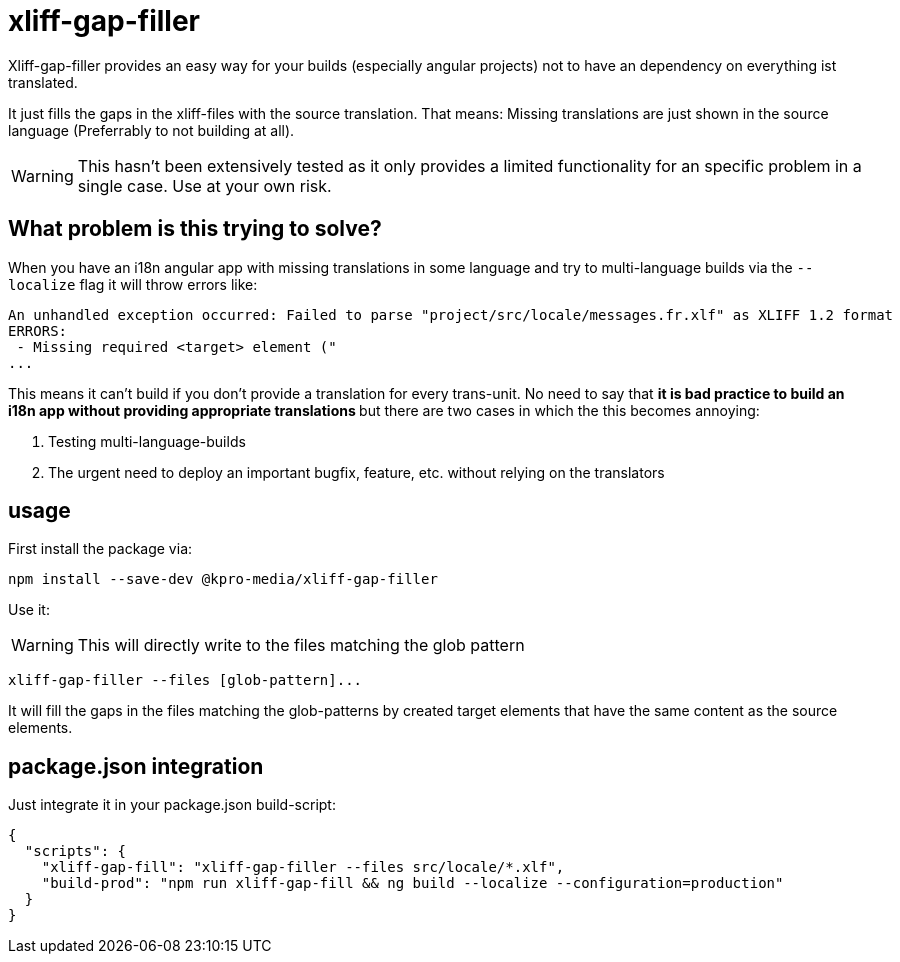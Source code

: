 = xliff-gap-filler

Xliff-gap-filler provides an easy way for your builds (especially angular projects) not to have an dependency on everything ist translated.

It just fills the gaps in the xliff-files with the source translation.
That means: Missing translations are just shown in the source language (Preferrably to not building at all).

WARNING: This hasn't been extensively tested as it only provides a limited functionality for an specific problem in a single case. Use at your own risk.

== What problem is this trying to solve?

When you have an i18n angular app with missing translations in some language and try to multi-language builds via the `--localize` flag
it will throw errors like:

```
An unhandled exception occurred: Failed to parse "project/src/locale/messages.fr.xlf" as XLIFF 1.2 format
ERRORS:
 - Missing required <target> element ("
...
```

This means it can't build if you don't provide a translation for every trans-unit. No need to say that
** it is bad practice to build an i18n app without providing appropriate translations **  but there are two cases
in which the this becomes annoying:

1. Testing multi-language-builds
2. The urgent need to deploy an important bugfix, feature, etc. without relying on the translators

== usage

First install the package via:

[source,bash]
----
npm install --save-dev @kpro-media/xliff-gap-filler
----

Use it:

WARNING: This will directly write to the files matching the glob pattern

[source,bash]
----
xliff-gap-filler --files [glob-pattern]...
----

It will fill the gaps in the files matching the glob-patterns by created target elements that have the same content
as the source elements.


== package.json integration

Just integrate it in your package.json build-script:

[source,json]
----
{
  "scripts": {
    "xliff-gap-fill": "xliff-gap-filler --files src/locale/*.xlf",
    "build-prod": "npm run xliff-gap-fill && ng build --localize --configuration=production"
  }
}
----
